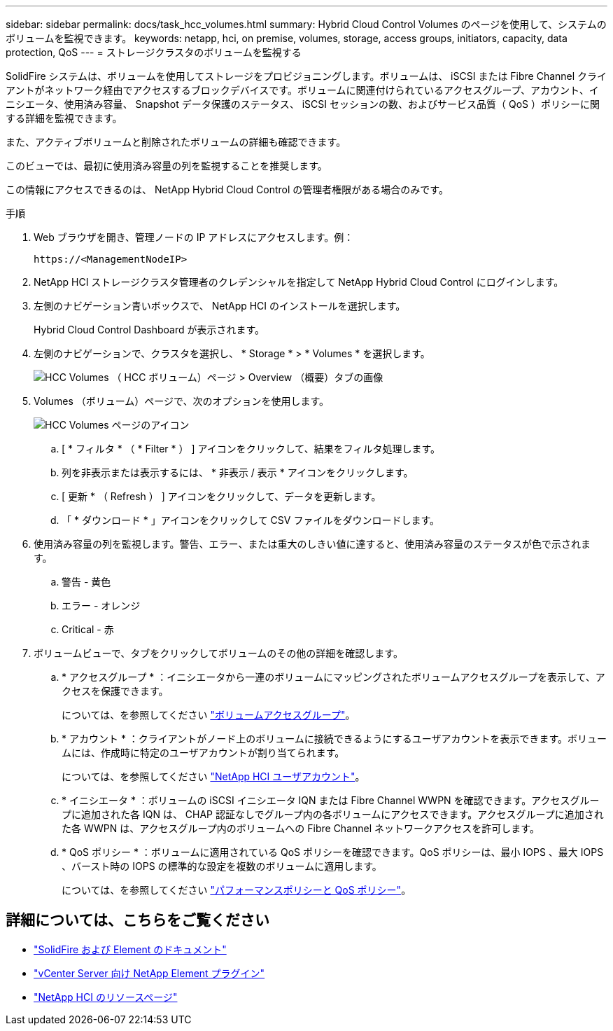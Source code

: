 ---
sidebar: sidebar 
permalink: docs/task_hcc_volumes.html 
summary: Hybrid Cloud Control Volumes のページを使用して、システムのボリュームを監視できます。 
keywords: netapp, hci, on premise, volumes, storage, access groups, initiators, capacity, data protection, QoS 
---
= ストレージクラスタのボリュームを監視する


[role="lead"]
SolidFire システムは、ボリュームを使用してストレージをプロビジョニングします。ボリュームは、 iSCSI または Fibre Channel クライアントがネットワーク経由でアクセスするブロックデバイスです。ボリュームに関連付けられているアクセスグループ、アカウント、イニシエータ、使用済み容量、 Snapshot データ保護のステータス、 iSCSI セッションの数、およびサービス品質（ QoS ）ポリシーに関する詳細を監視できます。

また、アクティブボリュームと削除されたボリュームの詳細も確認できます。

このビューでは、最初に使用済み容量の列を監視することを推奨します。

この情報にアクセスできるのは、 NetApp Hybrid Cloud Control の管理者権限がある場合のみです。

.手順
. Web ブラウザを開き、管理ノードの IP アドレスにアクセスします。例：
+
[listing]
----
https://<ManagementNodeIP>
----
. NetApp HCI ストレージクラスタ管理者のクレデンシャルを指定して NetApp Hybrid Cloud Control にログインします。
. 左側のナビゲーション青いボックスで、 NetApp HCI のインストールを選択します。
+
Hybrid Cloud Control Dashboard が表示されます。

. 左側のナビゲーションで、クラスタを選択し、 * Storage * > * Volumes * を選択します。
+
image::hcc_volumes_overview_active.png[HCC Volumes （ HCC ボリューム）ページ > Overview （概要）タブの画像]

. Volumes （ボリューム）ページで、次のオプションを使用します。
+
image::hcc_volumes_icons.png[HCC Volumes ページのアイコン]

+
.. [ * フィルタ * （ * Filter * ） ] アイコンをクリックして、結果をフィルタ処理します。
.. 列を非表示または表示するには、 * 非表示 / 表示 * アイコンをクリックします。
.. [ 更新 * （ Refresh ） ] アイコンをクリックして、データを更新します。
.. 「 * ダウンロード * 」アイコンをクリックして CSV ファイルをダウンロードします。


. 使用済み容量の列を監視します。警告、エラー、または重大のしきい値に達すると、使用済み容量のステータスが色で示されます。
+
.. 警告 - 黄色
.. エラー - オレンジ
.. Critical - 赤


. ボリュームビューで、タブをクリックしてボリュームのその他の詳細を確認します。
+
.. * アクセスグループ * ：イニシエータから一連のボリュームにマッピングされたボリュームアクセスグループを表示して、アクセスを保護できます。
+
については、を参照してください link:concept_hci_volume_access_groups.html["ボリュームアクセスグループ"]。

.. * アカウント * ：クライアントがノード上のボリュームに接続できるようにするユーザアカウントを表示できます。ボリュームには、作成時に特定のユーザアカウントが割り当てられます。
+
については、を参照してください link:concept_cg_hci_accounts.html["NetApp HCI ユーザアカウント"]。

.. * イニシエータ * ：ボリュームの iSCSI イニシエータ IQN または Fibre Channel WWPN を確認できます。アクセスグループに追加された各 IQN は、 CHAP 認証なしでグループ内の各ボリュームにアクセスできます。アクセスグループに追加された各 WWPN は、アクセスグループ内のボリュームへの Fibre Channel ネットワークアクセスを許可します。
.. * QoS ポリシー * ：ボリュームに適用されている QoS ポリシーを確認できます。QoS ポリシーは、最小 IOPS 、最大 IOPS 、バースト時の IOPS の標準的な設定を複数のボリュームに適用します。
+
については、を参照してください link:concept_hci_performance#qos-performance.html["パフォーマンスポリシーと QoS ポリシー"]。





[discrete]
== 詳細については、こちらをご覧ください

* https://docs.netapp.com/us-en/element-software/index.html["SolidFire および Element のドキュメント"^]
* https://docs.netapp.com/us-en/vcp/index.html["vCenter Server 向け NetApp Element プラグイン"^]
* https://www.netapp.com/hybrid-cloud/hci-documentation/["NetApp HCI のリソースページ"^]

